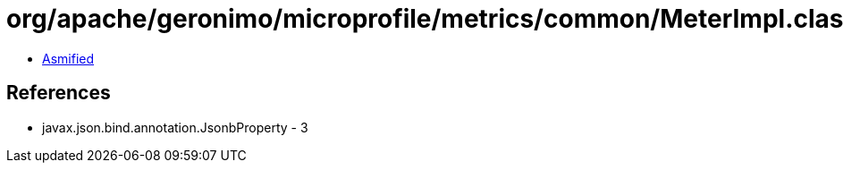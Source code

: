 = org/apache/geronimo/microprofile/metrics/common/MeterImpl.class

 - link:MeterImpl-asmified.java[Asmified]

== References

 - javax.json.bind.annotation.JsonbProperty - 3
